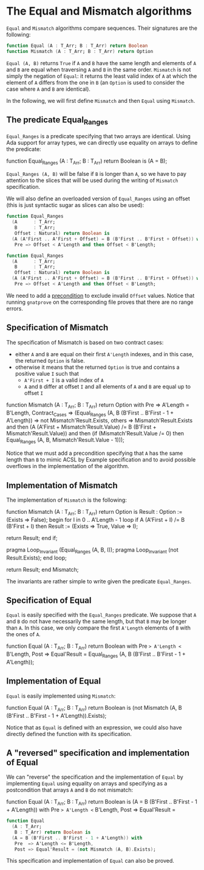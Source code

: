 # Created 2018-06-07 Thu 15:44
#+OPTIONS: author:nil title:nil toc:nil
#+EXPORT_FILE_NAME: ../../../non-mutating/Equal_Mismatch.org

* The Equal and Mismatch algorithms

~Equal~ and ~Mismatch~ algorithms compare sequences. Their
signatures are the following:

#+BEGIN_SRC ada
  function Equal (A : T_Arr; B : T_Arr) return Boolean
  function Mismatch (A : T_Arr; B : T_Arr) return Option
#+END_SRC

~Equal (A, B)~ returns ~True~ if ~A~ and ~B~ have the same length
and elements of ~A~ and ~B~ are equal when traversing ~A~ and ~B~
in the same order. ~Mismatch~ is not simply the negation of
~Equal~: it returns the least valid index of ~A~ at which the
element of ~A~ differs from the one in ~B~ (an ~Option~ is used to
consider the case where ~A~ and ~B~ are identical).

In the following, we will first define ~Mismatch~ and then ~Equal~
using ~Mismatch~.

** The predicate Equal_Ranges

~Equal_Ranges~ is a predicate specifying that two arrays are
identical. Using Ada support for array types, we can directly use
equality on arrays to define the predicate:

#+BEGIN_range-begin
function Equal_Ranges (A : T_Arr; B : T_Arr) return Boolean is (A = B);
#+END_range-begin

~Equal_Ranges (A, B)~ will be false if ~B~ is longer than ~A~, so
we have to pay attention to the slices that will be used during
the writing of ~Mismatch~ specification.

We will also define an overloaded version of ~Equal_Ranges~ using
an offset (this is just syntactic sugar as slices can also be
used):

#+BEGIN_SRC ada
  function Equal_Ranges
    (A      : T_Arr;
     B      : T_Arr;
     Offset : Natural) return Boolean is
    (A (A'First .. A'First + Offset) = B (B'First .. B'First + Offset)) with
     Pre => Offset < A'Length and then Offset < B'Length;
#+END_SRC

#+BEGIN_SRC ada
  function Equal_Ranges
    (A      : T_Arr;
     B      : T_Arr;
     Offset : Natural) return Boolean is
    (A (A'First .. A'First + Offset) = B (B'First .. B'First + Offset)) with
     Pre => Offset < A'Length and then Offset < B'Length;
#+END_SRC

We need to add a [[http://docs.adacore.com/spark2014-docs/html/ug/en/source/subprogram_contracts.html#preconditions][precondition]] to exclude invalid ~Offset~
values. Notice that running ~gnatprove~ on the corresponding file
proves that there are no range errors.

** Specification of Mismatch

The specification of Mismatch is based on two contract cases:

- either ~A~ and ~B~ are equal on their first ~A'Length~ indexes,
  and in this case, the returned ~Option~ is false.
- otherwise it means that the returned ~Option~ is true and
  contains a positive value ~I~ such that
  - ~A'First + I~ is a valid index of ~A~
  - ~A~ and ~B~ differ at offset ~I~ and all elements of ~A~ and
    ~B~ are equal up to offset ~I~

#+BEGIN_range-begin
function Mismatch (A : T_Arr; B : T_Arr) return Option with
   Pre            => A'Length = B'Length,
   Contract_Cases =>
   (Equal_Ranges (A, B (B'First .. B'First - 1 + A'Length)) =>
      not Mismatch'Result.Exists,
    others =>
      Mismatch'Result.Exists
      and then
      (A (A'First + Mismatch'Result.Value) /=
       B (B'First + Mismatch'Result.Value))
      and then
      (if
	 (Mismatch'Result.Value /= 0)
       then
	 Equal_Ranges (A, B, Mismatch'Result.Value - 1)));
#+END_range-begin

Notice that we must add a precondition specifying that ~A~ has the
same length than ~B~ to mimic ACSL by Example specification and to
avoid possible overflows in the implementation of the algorithm.

** Implementation of Mismatch

The implementation of ~Mismatch~ is the following:

#+BEGIN_range-begin
function Mismatch (A : T_Arr; B : T_Arr) return Option is
   Result : Option := (Exists => False);
begin
   for I in 0 .. A'Length - 1 loop
      if A (A'First + I) /= B (B'First + I) then
	 Result := (Exists => True, Value => I);

   return Result;
end if;

   pragma Loop_Invariant (Equal_Ranges (A, B, I));
   pragma Loop_Invariant (not Result.Exists);
end loop;

   return Result;
end Mismatch;
#+END_range-begin

The invariants are rather simple to write given the predicate
~Equal_Ranges~.

** Specification of Equal

~Equal~ is easily specified with the ~Equal_Ranges~ predicate. We
suppose that ~A~ and ~B~ do not have necessarily the same length,
but that ~B~ may be longer than ~A~. In this case, we only compare
the first ~A'Length~ elements of ~B~ with the ones of ~A~.

#+BEGIN_range-begin
function Equal (A : T_Arr; B : T_Arr) return Boolean with
   Pre  => A'Length <= B'Length,
   Post => Equal'Result =
   Equal_Ranges (A, B (B'First .. B'First - 1 + A'Length));
#+END_range-begin

** Implementation of Equal

~Equal~ is easily implemented using ~Mismatch~:

#+BEGIN_range-begin
function Equal
  (A : T_Arr;
   B : T_Arr) return Boolean is
  (not Mismatch (A, B (B'First .. B'First - 1 + A'Length)).Exists);
#+END_range-begin

Notice that as ~Equal~ is defined with an expression, we could
also have directly defined the function with its specification.

** A "reversed" specification and implementation of Equal

We can "reverse" the specification and the implementation of
~Equal~ by implementing ~Equal~ using equality on arrays and
specifying as a postcondition that arrays ~A~ and ~B~ do not
mismatch:

#+BEGIN_range-begin
function Equal
  (A : T_Arr;
   B : T_Arr) return Boolean is
  (A = B (B'First .. B'First - 1 + A'Length)) with
   Pre  => A'Length <= B'Length,
   Post => Equal'Result =
#+END_range-begin

#+BEGIN_SRC ada
  function Equal
    (A : T_Arr;
     B : T_Arr) return Boolean is
    (A = B (B'First .. B'First - 1 + A'Length)) with
     Pre  => A'Length <= B'Length,
     Post => Equal'Result = (not Mismatch (A, B).Exists);
#+END_SRC

This specification and implementation of ~Equal~ can also be
proved.
